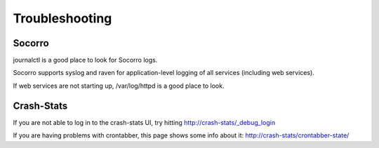 .. index:: troubleshoot

Troubleshooting
---------------

Socorro
=======

journalctl is a good place to look for Socorro logs.

Socorro supports syslog and raven for application-level logging of all
services (including web services).

If web services are not starting up, /var/log/httpd is a good place to look.

Crash-Stats
===========

If you are not able to log in to the crash-stats UI, try hitting
http://crash-stats/_debug_login

If you are having problems with crontabber, this page shows some info about
it: http://crash-stats/crontabber-state/
